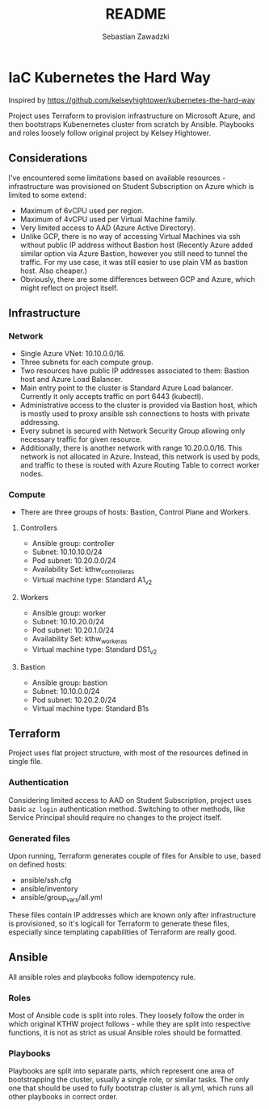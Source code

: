 #+TITLE: README
#+AUTHOR: Sebastian Zawadzki

* IaC Kubernetes the Hard Way
Inspired by https://github.com/kelseyhightower/kubernetes-the-hard-way

Project uses Terraform to provision infrastructure on Microsoft Azure, and then bootstraps Kubenernetes cluster from scratch by Ansible. Playbooks and roles loosely follow original project by Kelsey Hightower.

** Considerations
I've encountered some limitations based on available resources - infrastructure was provisioned on Student Subscription on Azure which is limited to some extend:
- Maximum of 6vCPU used per region.
- Maximum of 4vCPU used per Virtual Machine family.
- Very limited access to AAD (Azure Active Directory).
- Unlike GCP, there is no way of accessing Virtual Machines via ssh without public IP address without Bastion host (Recently Azure added similar option via Azure Bastion, however you still need to tunnel the traffic. For my use case, it was still easier to use plain VM as bastion host. Also cheaper.)
- Obviously, there are some differences between GCP and Azure, which might reflect on project itself.

** Infrastructure

*** Network
- Single Azure VNet: 10.10.0.0/16.
- Three subnets for each compute group.
- Two resources have public IP addresses associated to them: Bastion host and Azure Load Balancer.
- Main entry point to the cluster is Standard Azure Load balancer. Currently it only accepts traffic on port 6443 (kubectl).
- Administrative access to the cluster is provided via Bastion host, which is mostly used to proxy ansible ssh connections to hosts with private addressing.
- Every subnet is secured with Network Security Group allowing only necessary traffic for given resource.
- Additionally, there is another network with range 10.20.0.0/16. This network is not allocated in Azure. Instead, this network is used by pods, and traffic to these is routed with Azure Routing Table to correct worker nodes.

*** Compute
- There are three groups of hosts: Bastion, Control Plane and Workers.

**** Controllers
- Ansible group: controller
- Subnet: 10.10.10.0/24
- Pod subnet: 10.20.0.0/24
- Availability Set: kthw_controller_as
- Virtual machine type: Standard A1_v2

**** Workers
- Ansible group: worker
- Subnet: 10.10.20.0/24
- Pod subnet: 10.20.1.0/24
- Availability Set: kthw_worker_as
- Virtual machine type: Standard DS1_v2

**** Bastion
- Ansible group: bastion
- Subnet: 10.10.0.0/24
- Pod subnet: 10.20.2.0/24
- Virtual machine type: Standard B1s

** Terraform
Project uses flat project structure, with most of the resources defined in single file.

*** Authentication
Considering limited access to AAD on Student Subscription, project uses basic ~az login~ authentication method. Switching to other methods, like Service Principal should require no changes to the project itself.

*** Generated files
Upon running, Terraform generates couple of files for Ansible to use, based on defined hosts:
- ansible/ssh.cfg
- ansible/inventory
- ansible/group_vars/all.yml

These files contain IP addresses which are known only after infrastructure is provisioned, so it's logicall for Terraform to generate these files, especially since templating capabilities of Terraform are really good.

** Ansible
All ansible roles and playbooks follow idempotency rule.

*** Roles
Most of Ansible code is split into roles. They loosely follow the order in which original KTHW project follows - while they are split into respective functions, it is not as strict as usual Ansible roles should be formatted.

*** Playbooks
Playbooks are split into separate parts, which represent one area of bootstrapping the cluster, usually a single role, or similar tasks. The only one that should be used to fully bootstrap cluster is all.yml, which runs all other playbooks in correct order.
